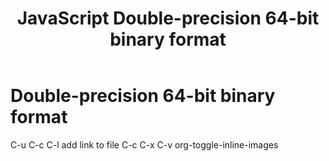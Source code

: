 :PROPERTIES:
:ID:       FF0089D4-4704-44CA-A08F-1E89F9EA6544
:END:
#+title: JavaScript Double-precision 64-bit binary format


* Double-precision 64-bit binary format 
   C-u C-c C-l add link to file
   C-c C-x C-v org-toggle-inline-images
   #+CAPTION This is the caption for the next pic
#+ATTR_ORG: :width 700
   [[file:1236px-IEEE_754_Double_Floating_Point_Format.svg.png]]
